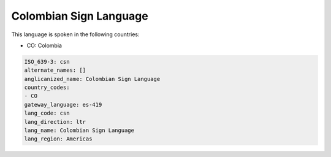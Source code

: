 .. _csn:

Colombian Sign Language
=======================

This language is spoken in the following countries:

* CO: Colombia

.. code-block:: yaml

    ISO_639-3: csn
    alternate_names: []
    anglicanized_name: Colombian Sign Language
    country_codes:
    - CO
    gateway_language: es-419
    lang_code: csn
    lang_direction: ltr
    lang_name: Colombian Sign Language
    lang_region: Americas
    
